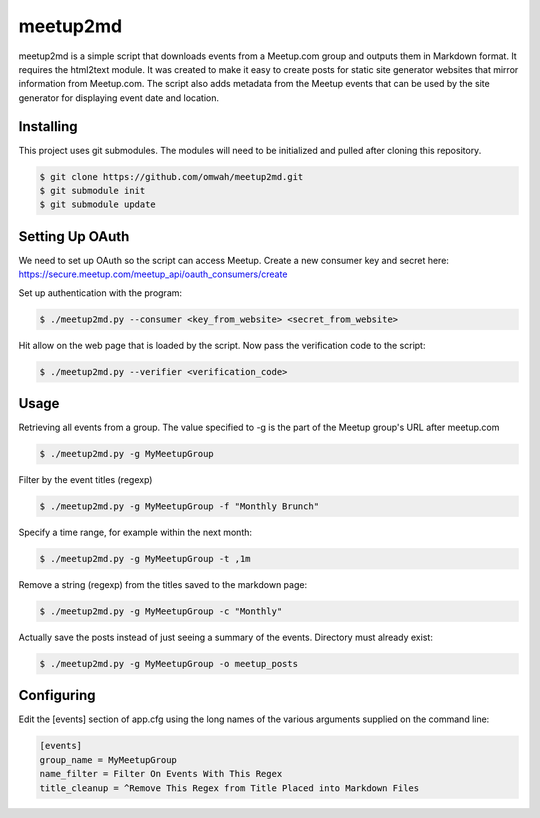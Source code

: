=========
meetup2md
=========

meetup2md is a simple script that downloads events from a Meetup.com group and outputs them in Markdown format. It requires the html2text module. It was created to make it easy to create posts for static site generator websites that mirror information from Meetup.com. The script also adds metadata from the Meetup events that can be used by the site generator for displaying event date and location.

Installing
==========

This project uses git submodules. The modules will need to be initialized and pulled after cloning this repository.

.. sourcecode:: shell-session

    $ git clone https://github.com/omwah/meetup2md.git
    $ git submodule init
    $ git submodule update

Setting Up OAuth
================

We need to set up OAuth so the script can access Meetup. Create a new consumer key and secret here:
https://secure.meetup.com/meetup_api/oauth_consumers/create

Set up authentication with the program:

.. sourcecode:: shell-session
    
    $ ./meetup2md.py --consumer <key_from_website> <secret_from_website>

Hit allow on the web page that is loaded by the script. Now pass the verification code to the script:

.. sourcecode:: shell-session

    $ ./meetup2md.py --verifier <verification_code>

Usage
=====

Retrieving all events from a group. The value specified to -g is the part of the Meetup group's URL after meetup.com

.. sourcecode:: shell-session

    $ ./meetup2md.py -g MyMeetupGroup

Filter by the event titles (regexp)

.. sourcecode:: shell-session

    $ ./meetup2md.py -g MyMeetupGroup -f "Monthly Brunch"

Specify a time range, for example within the next month:

.. sourcecode:: shell-session

    $ ./meetup2md.py -g MyMeetupGroup -t ,1m

Remove a string (regexp) from the titles saved to the markdown page:

.. sourcecode:: shell-session

    $ ./meetup2md.py -g MyMeetupGroup -c "Monthly"

Actually save the posts instead of just seeing a summary of the events. Directory must already exist:

.. sourcecode:: shell-session

    $ ./meetup2md.py -g MyMeetupGroup -o meetup_posts

Configuring
===========

Edit the [events] section of app.cfg using the long names of the various arguments supplied on the command line:

.. sourcecode:: shell-session

    [events]
    group_name = MyMeetupGroup
    name_filter = Filter On Events With This Regex
    title_cleanup = ^Remove This Regex from Title Placed into Markdown Files
